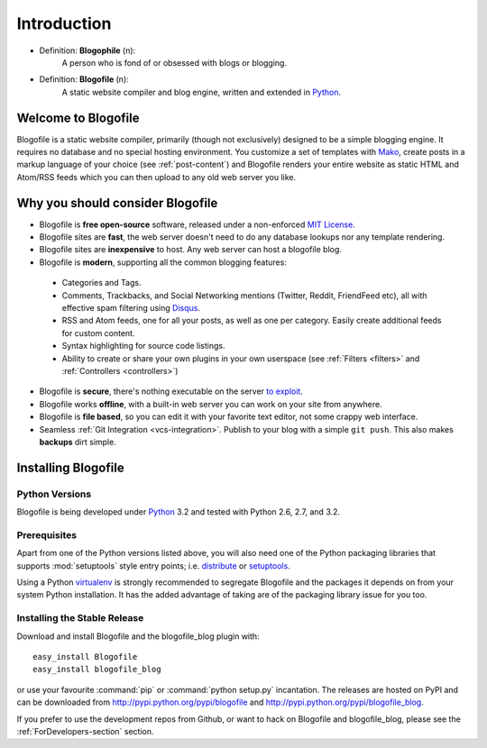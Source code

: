 Introduction
************

* Definition: **Blogophile** (n):
   A person who is fond of or obsessed with blogs or blogging.

* Definition: **Blogofile** (n):
   A static website compiler and blog engine, written and extended in `Python`_.


Welcome to Blogofile
====================

Blogofile is a static website compiler, primarily (though not exclusively) designed to be a simple blogging engine. It requires no database and no special hosting environment. You customize a set of templates with `Mako <http://www.maktotemplates.org>`_, create posts in a markup language of your choice (see :ref:`post-content`) and Blogofile renders your entire website as static HTML and Atom/RSS feeds which you can then upload to any old web server you like. 

Why you should consider Blogofile
=================================

* Blogofile is **free open-source** software, released under a non-enforced `MIT License`_.
* Blogofile sites are **fast**, the web server doesn't need to do any database lookups nor any template rendering.
* Blogofile sites are **inexpensive** to host. Any web server can host a blogofile blog.
* Blogofile is **modern**, supporting all the common blogging features:

 * Categories and Tags.
 * Comments, Trackbacks, and Social Networking mentions (Twitter,
   Reddit, FriendFeed etc), all with effective spam filtering using
   `Disqus <http://www.disqus.com>`_.
 * RSS and Atom feeds, one for all your posts, as well as one per
   category. Easily create additional feeds for custom content.
 * Syntax highlighting for source code listings.
 * Ability to create or share your own plugins in your own
   userspace (see :ref:`Filters <filters>` and :ref:`Controllers <controllers>`)

* Blogofile is **secure**, there's nothing executable on the server `to exploit <http://wordpress.org/news/2010/12/3-0-4-update/>`_.
* Blogofile works **offline**, with a built-in web server you can work on your site from anywhere.
* Blogofile is **file based**, so you can edit it with your favorite text editor, not some crappy web interface.
* Seamless :ref:`Git Integration <vcs-integration>`. Publish to your blog with a simple ``git push``. This also makes **backups** dirt simple.

.. _MIT License: http://www.blogofile.com/LICENSE.html

.. _install-blogofile:

Installing Blogofile
====================

Python Versions
---------------

Blogofile is being developed under Python_ 3.2
and tested with Python 2.6, 2.7, and 3.2.

.. _Python: http://www.python.org/


Prerequisites
-------------

Apart from one of the Python versions listed above,
you will also need one of the Python packaging libraries that supports
:mod:`setuptools` style entry points; i.e. distribute_ or setuptools_.

.. _distribute: http://pypi.python.org/pypi/distribute
.. _setuptools: http://pypi.python.org/pypi/setuptools

Using a Python virtualenv_ is strongly recommended to segregate
Blogofile and the packages it depends on from your system Python
installation.
It has the added advantage of taking are of the packaging library issue
for you too.

.. _virtualenv: http://www.virtualenv.org/


Installing the Stable Release
-----------------------------

Download and install Blogofile and the blogofile_blog plugin with::

  easy_install Blogofile
  easy_install blogofile_blog

or use your favourite :command:`pip` or :command:`python setup.py` incantation.
The releases are hosted on PyPI and can be downloaded from
http://pypi.python.org/pypi/blogofile
and http://pypi.python.org/pypi/blogofile_blog.

If you prefer to use the development repos from Github,
or want to hack on Blogofile and blogofile_blog,
please see the :ref:`ForDevelopers-section` section.
